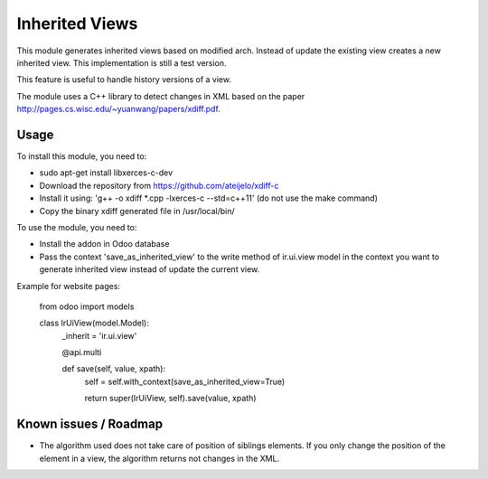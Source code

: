 ===============
Inherited Views
===============

This module generates inherited views based on modified arch. Instead of update the existing view creates a new inherited view. This implementation is still a test version.

This feature is useful to handle history versions of a view.

The module uses a C++ library to detect changes in XML based on the paper http://pages.cs.wisc.edu/~yuanwang/papers/xdiff.pdf.


Usage
=====

To install this module, you need to:

* sudo apt-get install libxerces-c-dev
* Download the repository from https://github.com/ateijelo/xdiff-c
* Install it using: 'g++ -o xdiff *.cpp -lxerces-c --std=c++11' (do not use the make command)
* Copy the binary xdiff generated file in /usr/local/bin/

To use the module, you need to:

* Install the addon in Odoo database
* Pass the context 'save_as_inherited_view' to the write method of ir.ui.view model in the context you want to generate inherited view instead of update the current view.

Example for website pages:

    from odoo import models

    class IrUiView(model.Model):
        _inherit = 'ir.ui.view'

        @api.multi

        def save(self, value, xpath):
            self = self.with_context(save_as_inherited_view=True)

            return super(IrUiView, self).save(value, xpath)


Known issues / Roadmap
======================

* The algorithm used does not take care of position of siblings elements. If you only change the position of the element in a view, the algorithm returns not changes in the XML.
